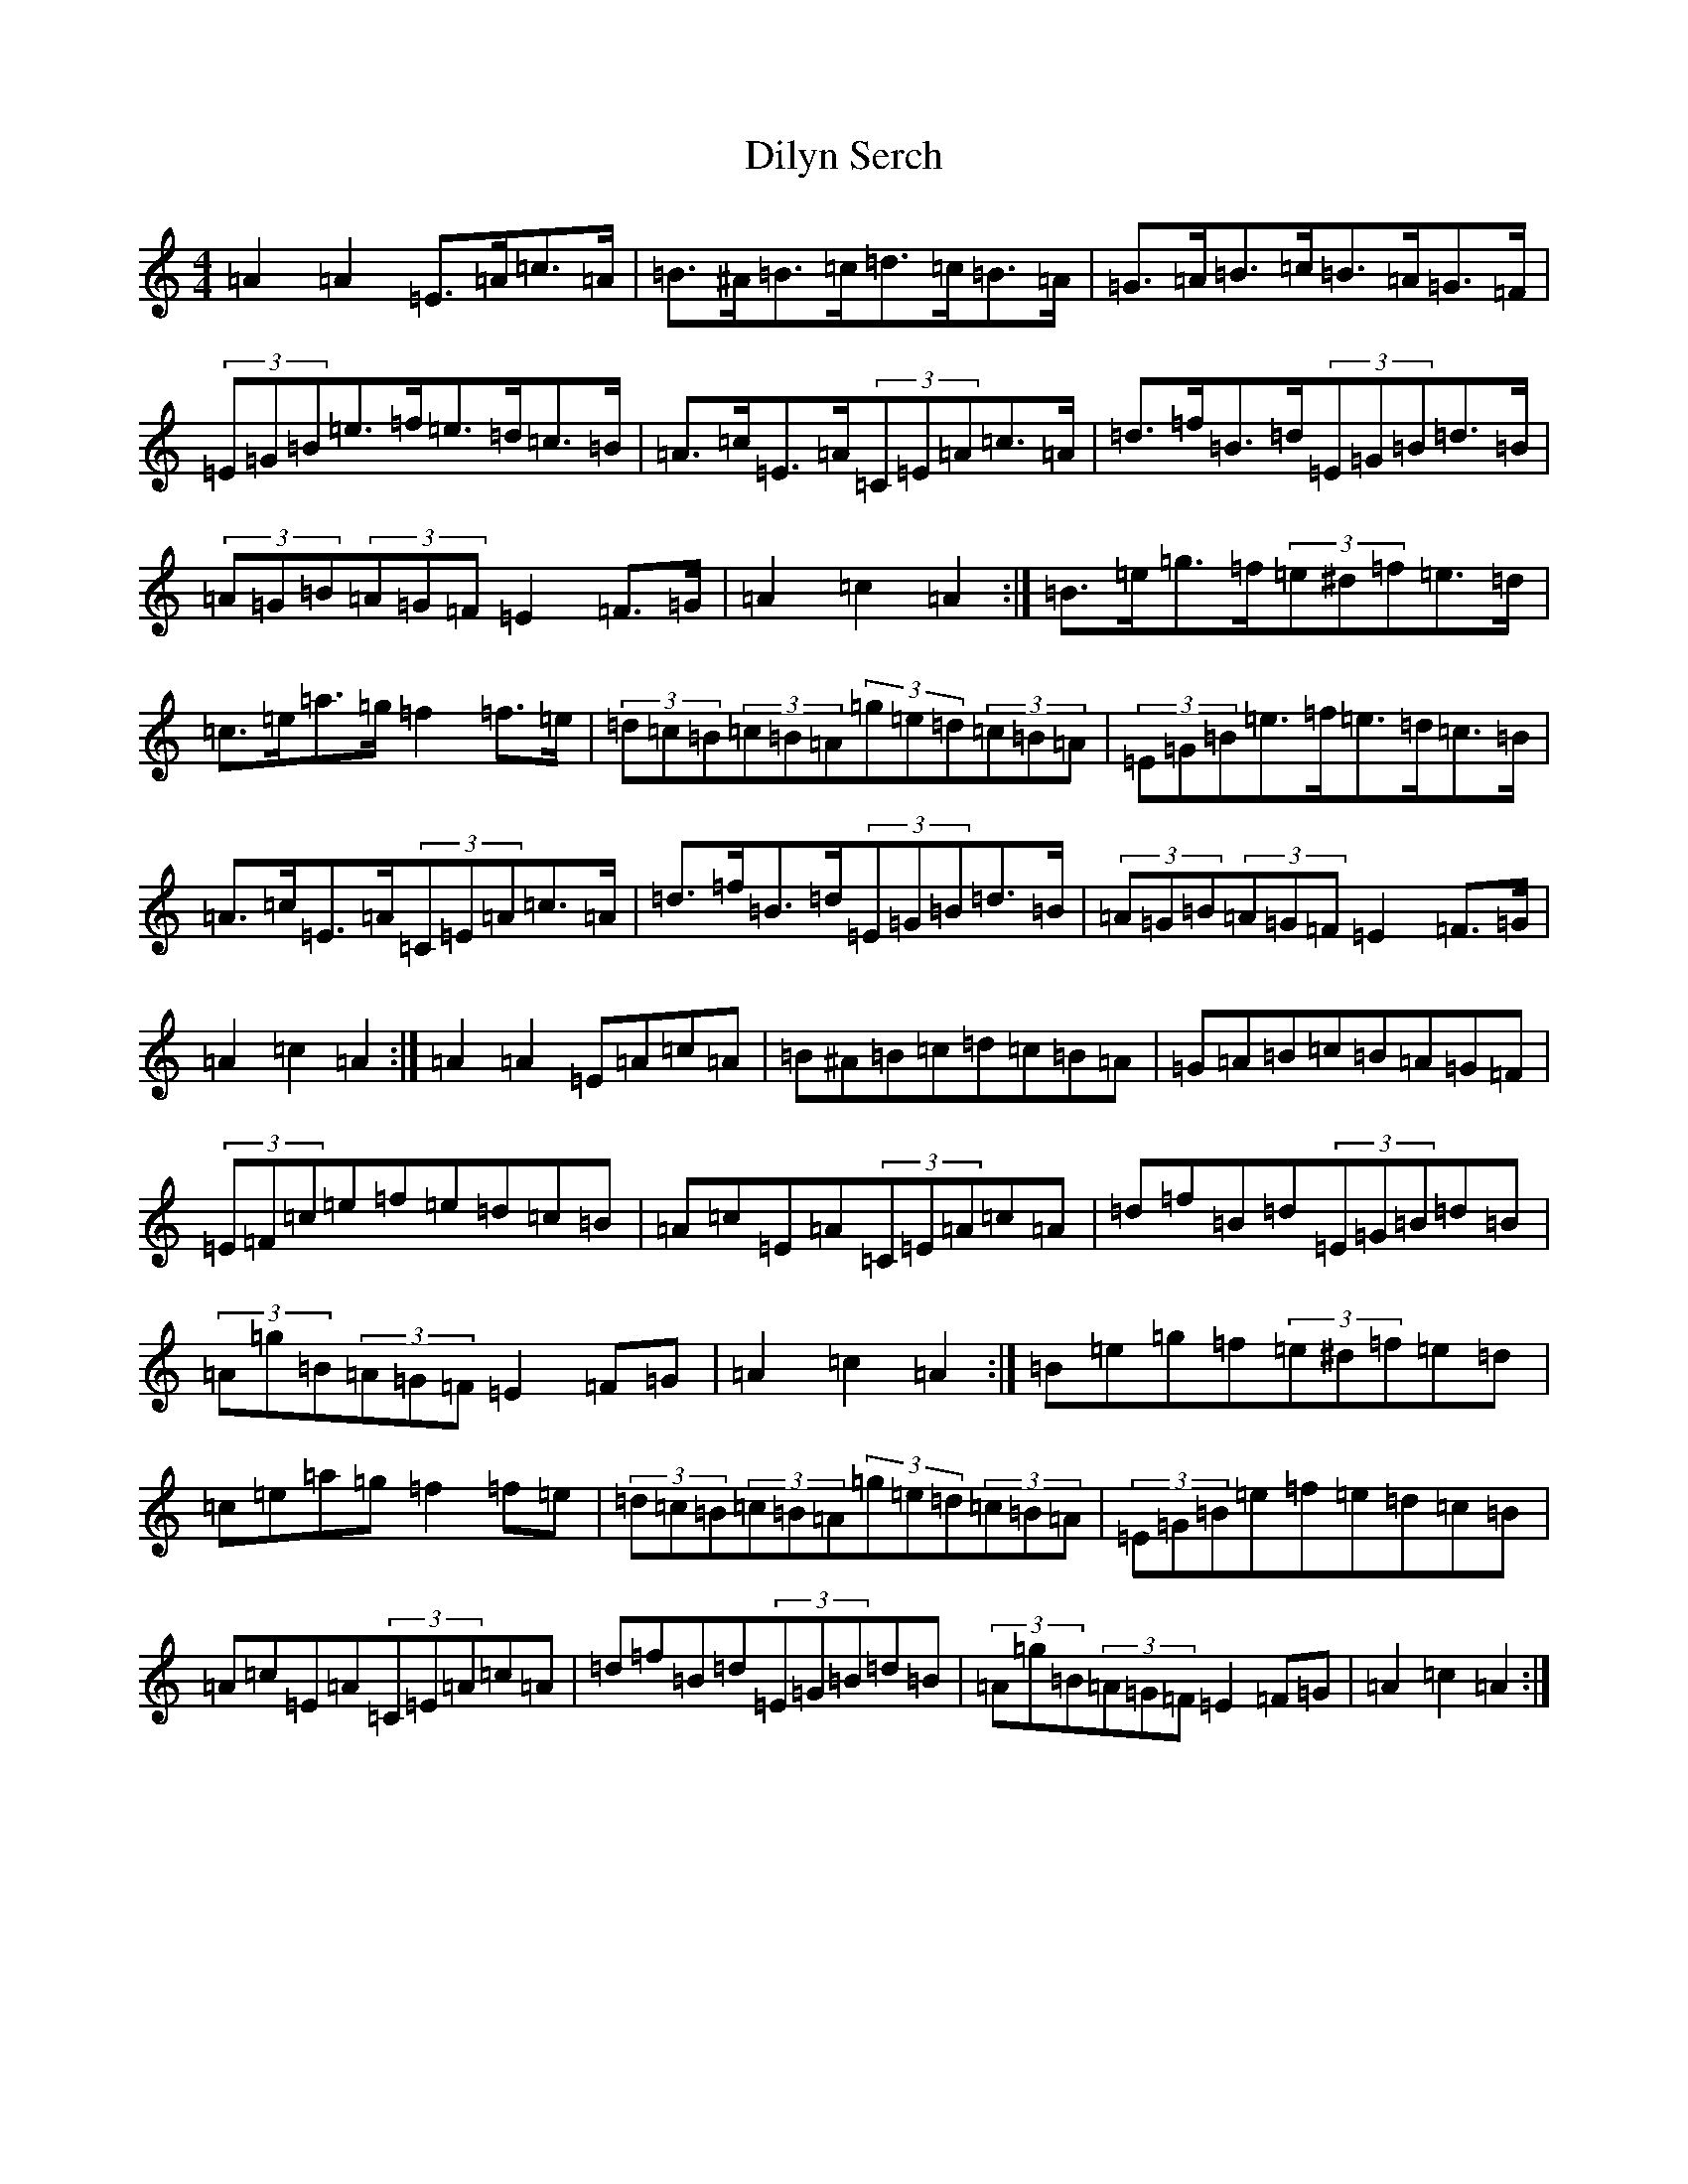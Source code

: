 X: 2638
T: Dilyn Serch
S: https://thesession.org/tunes/17613#setting33904
Z: D Major
R: reel
M:4/4
L:1/8
K: C Major
=A2=A2=E>=A=c>=A|=B>^A=B>=c=d>=c=B>=A|=G>=A=B>=c=B>=A=G>=F|(3=E=G=B=e>=f=e>=d=c>=B|=A>=c=E>=A(3=C=E=A=c>=A|=d>=f=B>=d(3=E=G=B=d>=B|(3=A=G=B(3=A=G=F=E2=F>=G|=A2=c2=A2:|=B>=e=g>=f(3=e^d=f=e>=d|=c>=e=a>=g=f2=f>=e|(3=d=c=B(3=c=B=A(3=g=e=d(3=c=B=A|(3=E=G=B=e>=f=e>=d=c>=B|=A>=c=E>=A(3=C=E=A=c>=A|=d>=f=B>=d(3=E=G=B=d>=B|(3=A=G=B(3=A=G=F=E2=F>=G|=A2=c2=A2:|=A2=A2=E=A=c=A|=B^A=B=c=d=c=B=A|=G=A=B=c=B=A=G=F|(3=E=F=c=e=f=e=d=c=B|=A=c=E=A(3=C=E=A=c=A|=d=f=B=d(3=E=G=B=d=B|(3=A=g=B(3=A=G=F=E2=F=G|=A2=c2=A2:|=B=e=g=f(3=e^d=f=e=d|=c=e=a=g=f2=f=e|(3=d=c=B(3=c=B=A(3=g=e=d(3=c=B=A|(3=E=G=B=e=f=e=d=c=B|=A=c=E=A(3=C=E=A=c=A|=d=f=B=d(3=E=G=B=d=B|(3=A=g=B(3=A=G=F=E2=F=G|=A2=c2=A2:|